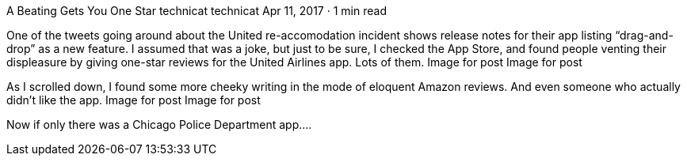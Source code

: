 A Beating Gets You One Star
technicat
technicat
Apr 11, 2017 · 1 min read

One of the tweets going around about the United re-accomodation incident shows release notes for their app listing “drag-and-drop” as a new feature. I assumed that was a joke, but just to be sure, I checked the App Store, and found people venting their displeasure by giving one-star reviews for the United Airlines app. Lots of them.
Image for post
Image for post

As I scrolled down, I found some more cheeky writing in the mode of eloquent Amazon reviews. And even someone who actually didn’t like the app.
Image for post
Image for post

Now if only there was a Chicago Police Department app….
